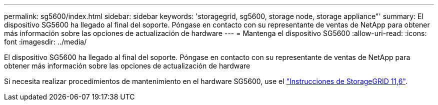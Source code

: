 ---
permalink: sg5600/index.html 
sidebar: sidebar 
keywords: 'storagegrid, sg5600, storage node, storage appliance"' 
summary: El dispositivo SG5600 ha llegado al final del soporte. Póngase en contacto con su representante de ventas de NetApp para obtener más información sobre las opciones de actualización de hardware 
---
= Mantenga el dispositivo SG5600
:allow-uri-read: 
:icons: font
:imagesdir: ../media/


[role="lead"]
El dispositivo SG5600 ha llegado al final del soporte. Póngase en contacto con su representante de ventas de NetApp para obtener más información sobre las opciones de actualización de hardware

Si necesita realizar procedimientos de mantenimiento en el hardware SG5600, use el https://docs.netapp.com/us-en/storagegrid-116/sg5600/maintaining-sg5600-appliance.html["Instrucciones de StorageGRID 11,6"^].
